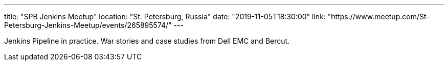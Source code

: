 ---
title: "SPB Jenkins Meetup"
location: "St. Petersburg, Russia"
date: "2019-11-05T18:30:00"
link: "https://www.meetup.com/St-Petersburg-Jenkins-Meetup/events/265895574/"
---

Jenkins Pipeline in practice.
War stories and case studies from Dell EMC and Bercut.
